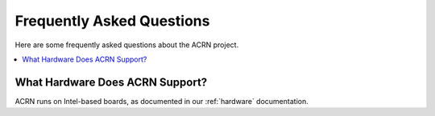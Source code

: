 .. _faq:

Frequently Asked Questions
##########################

Here are some frequently asked questions about the ACRN project.

.. contents::
   :local:
   :backlinks: entry


What Hardware Does ACRN Support?
********************************

ACRN runs on Intel-based boards, as documented in
our :ref:`hardware` documentation.

